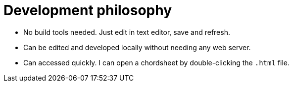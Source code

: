 = Development philosophy

* No build tools needed. Just edit in text editor, save and refresh.
* Can be edited and developed locally without needing any web server.
* Can accessed quickly. I can open a chordsheet by double-clicking the `.html` file.